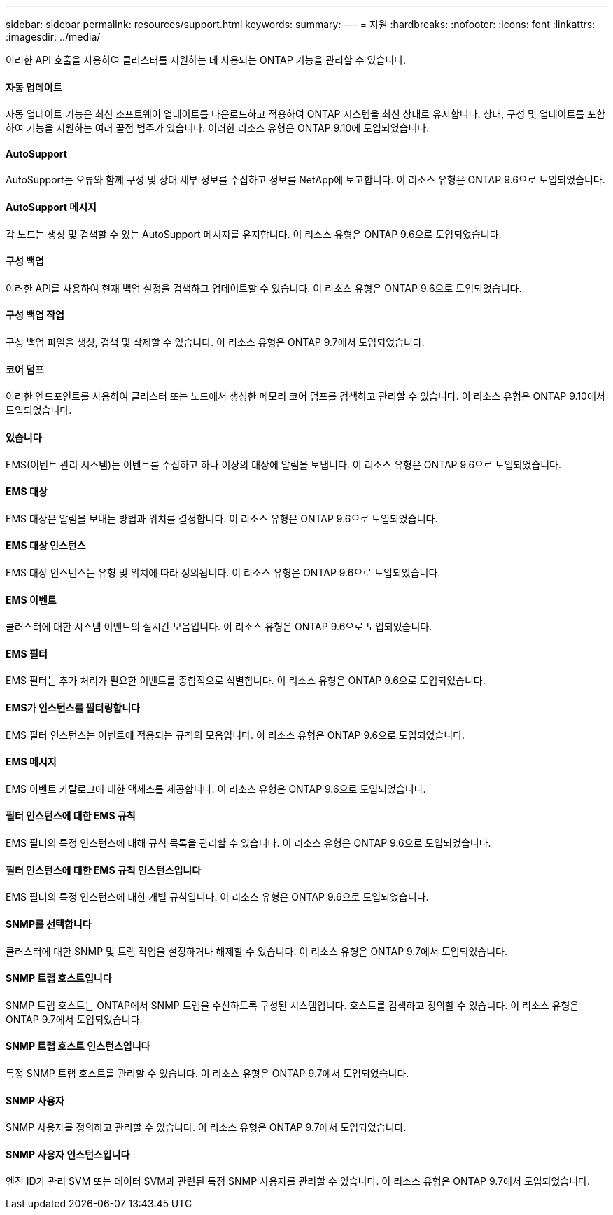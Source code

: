 ---
sidebar: sidebar 
permalink: resources/support.html 
keywords:  
summary:  
---
= 지원
:hardbreaks:
:nofooter: 
:icons: font
:linkattrs: 
:imagesdir: ../media/


[role="lead"]
이러한 API 호출을 사용하여 클러스터를 지원하는 데 사용되는 ONTAP 기능을 관리할 수 있습니다.



==== 자동 업데이트

자동 업데이트 기능은 최신 소프트웨어 업데이트를 다운로드하고 적용하여 ONTAP 시스템을 최신 상태로 유지합니다. 상태, 구성 및 업데이트를 포함하여 기능을 지원하는 여러 끝점 범주가 있습니다. 이러한 리소스 유형은 ONTAP 9.10에 도입되었습니다.



==== AutoSupport

AutoSupport는 오류와 함께 구성 및 상태 세부 정보를 수집하고 정보를 NetApp에 보고합니다. 이 리소스 유형은 ONTAP 9.6으로 도입되었습니다.



==== AutoSupport 메시지

각 노드는 생성 및 검색할 수 있는 AutoSupport 메시지를 유지합니다. 이 리소스 유형은 ONTAP 9.6으로 도입되었습니다.



==== 구성 백업

이러한 API를 사용하여 현재 백업 설정을 검색하고 업데이트할 수 있습니다. 이 리소스 유형은 ONTAP 9.6으로 도입되었습니다.



==== 구성 백업 작업

구성 백업 파일을 생성, 검색 및 삭제할 수 있습니다. 이 리소스 유형은 ONTAP 9.7에서 도입되었습니다.



==== 코어 덤프

이러한 엔드포인트를 사용하여 클러스터 또는 노드에서 생성한 메모리 코어 덤프를 검색하고 관리할 수 있습니다. 이 리소스 유형은 ONTAP 9.10에서 도입되었습니다.



==== 있습니다

EMS(이벤트 관리 시스템)는 이벤트를 수집하고 하나 이상의 대상에 알림을 보냅니다. 이 리소스 유형은 ONTAP 9.6으로 도입되었습니다.



==== EMS 대상

EMS 대상은 알림을 보내는 방법과 위치를 결정합니다. 이 리소스 유형은 ONTAP 9.6으로 도입되었습니다.



==== EMS 대상 인스턴스

EMS 대상 인스턴스는 유형 및 위치에 따라 정의됩니다. 이 리소스 유형은 ONTAP 9.6으로 도입되었습니다.



==== EMS 이벤트

클러스터에 대한 시스템 이벤트의 실시간 모음입니다. 이 리소스 유형은 ONTAP 9.6으로 도입되었습니다.



==== EMS 필터

EMS 필터는 추가 처리가 필요한 이벤트를 종합적으로 식별합니다. 이 리소스 유형은 ONTAP 9.6으로 도입되었습니다.



==== EMS가 인스턴스를 필터링합니다

EMS 필터 인스턴스는 이벤트에 적용되는 규칙의 모음입니다. 이 리소스 유형은 ONTAP 9.6으로 도입되었습니다.



==== EMS 메시지

EMS 이벤트 카탈로그에 대한 액세스를 제공합니다. 이 리소스 유형은 ONTAP 9.6으로 도입되었습니다.



==== 필터 인스턴스에 대한 EMS 규칙

EMS 필터의 특정 인스턴스에 대해 규칙 목록을 관리할 수 있습니다. 이 리소스 유형은 ONTAP 9.6으로 도입되었습니다.



==== 필터 인스턴스에 대한 EMS 규칙 인스턴스입니다

EMS 필터의 특정 인스턴스에 대한 개별 규칙입니다. 이 리소스 유형은 ONTAP 9.6으로 도입되었습니다.



==== SNMP를 선택합니다

클러스터에 대한 SNMP 및 트랩 작업을 설정하거나 해제할 수 있습니다. 이 리소스 유형은 ONTAP 9.7에서 도입되었습니다.



==== SNMP 트랩 호스트입니다

SNMP 트랩 호스트는 ONTAP에서 SNMP 트랩을 수신하도록 구성된 시스템입니다. 호스트를 검색하고 정의할 수 있습니다. 이 리소스 유형은 ONTAP 9.7에서 도입되었습니다.



==== SNMP 트랩 호스트 인스턴스입니다

특정 SNMP 트랩 호스트를 관리할 수 있습니다. 이 리소스 유형은 ONTAP 9.7에서 도입되었습니다.



==== SNMP 사용자

SNMP 사용자를 정의하고 관리할 수 있습니다. 이 리소스 유형은 ONTAP 9.7에서 도입되었습니다.



==== SNMP 사용자 인스턴스입니다

엔진 ID가 관리 SVM 또는 데이터 SVM과 관련된 특정 SNMP 사용자를 관리할 수 있습니다. 이 리소스 유형은 ONTAP 9.7에서 도입되었습니다.
